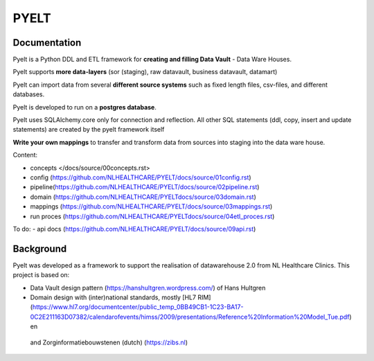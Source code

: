 PYELT
====


Documentation
^^^^^^^^^^^^

Pyelt is a Python DDL and ETL framework for **creating and filling Data Vault** - Data Ware Houses.

Pyelt supports **more data-layers** (sor (staging), raw datavault, business datavault, datamart) 

Pyelt can import data from several **different source systems** such as fixed length files, csv-files, and different databases.

Pyelt is developed to run on a **postgres database**.

Pyelt uses SQLAlchemy.core only for connection and reflection. All other SQL statements (ddl, copy, insert and update statements) are created by the pyelt framework itself

**Write your own mappings** to transfer and transform data from sources into staging into the data ware house.

Content:

- concepts </docs/source/00concepts.rst>
- config (https://github.com/NLHEALTHCARE/PYELT/docs/source/01config.rst)
- pipeline(https://github.com/NLHEALTHCARE/PYELT/docs/source/02pipeline.rst)
- domain (https://github.com/NLHEALTHCARE/PYELTdocs/source/03domain.rst)
- mappings (https://github.com/NLHEALTHCARE/PYELT/docs/source/03mappings.rst)
- run proces (https://github.com/NLHEALTHCARE/PYELTdocs/source/04etl_proces.rst)

To do:
- api docs (https://github.com/NLHEALTHCARE/PYELT/docs/source/09api.rst)


Background
^^^^^^^^^^
Pyelt was developed as a framework to support the realisation of datawarehouse 2.0 from NL Healthcare Clinics.
This project is based on:

- Data Vault design pattern (https://hanshultgren.wordpress.com/) of Hans Hultgren
- Domain design with (inter)national standards, mostly [HL7 RIM](https://www.hl7.org/documentcenter/public_temp_0BB49CB1-1C23-BA17-0C2E211163D07382/calendarofevents/himss/2009/presentations/Reference%20Information%20Model_Tue.pdf) en
 and Zorginformatiebouwstenen (dutch) (https://zibs.nl)

